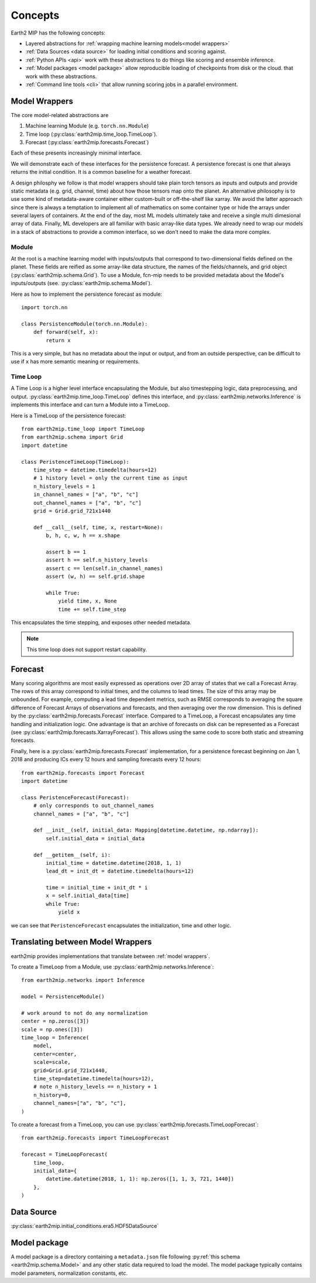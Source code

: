 .. _concepts:

Concepts
========

Earth2 MIP has the following concepts:

* Layered abstractions for :ref:`wrapping machine learning models<model wrappers>`
* :ref:`Data Sources <data source>` for loading initial conditions and scoring against.
* :ref:`Python APIs <api>` work with these abstractions to do things like scoring and ensemble inference.
* :ref:`Model packages <model package>` allow reproducible loading of checkpoints from disk or the cloud.  that work with these abstractions.
* :ref:`Command line tools <cli>` that allow running scoring jobs in a parallel environment.

.. _model wrappers:
Model Wrappers
--------------

The core model-related abstractions are

#. Machine learning Module (e.g. ``torch.nn.Module``)
#. Time loop (:py:class:`earth2mip.time_loop.TimeLoop`).
#. Forecast (:py:class:`earth2mip.forecasts.Forecast`)

Each of these presents increasingly minimal interface.

We will demonstrate each of these interfaces for the persistence forecast.
A persistence forecast is one that always returns the initial condition. It is a
common baseline for a weather forecast.

A design philosphy we follow is that model wrappers should take plain torch
tensors as inputs and outputs and provide static metadata (e.g. grid, channel,
time) about how those tensors map onto the planet.
An alternative philosophy is to use some kind of metadata-aware container either
custom-built or off-the-shelf like xarray.
We avoid the latter approach since there is always a temptation to  implement all of
mathematics on some container type or hide the arrays under several layers of containers.
At the end of the day, most ML models ultimately take and receive a single multi
dimesional array of data.
Finally, ML
developers are all familiar with basic array-like data types.
We already need to wrap our models in a stack of abstractions to
provide a common interface, so we don't need to make the data more complex.

Module
^^^^^^

At the root is a machine learning model with inputs/outputs that correspond to
two-dimensional fields defined on the planet. These fields are reified as some
array-like data structure, the names of the fields/channels, and grid object
(:py:class:`earth2mip.schema.Grid`). To use a Module, fcn-mip needs to be provided
metadata about the Model's inputs/outputs (see. :py:class:`earth2mip.schema.Model`).

Here as how to implement the persistence forecast as module::

    import torch.nn

    class PersistenceModule(torch.nn.Module):
        def forward(self, x):
            return x

This is a very simple, but has no metadata about the input or output, and from
an outside perspective, can be difficult to use if ``x`` has more semantic
meaning or requirements.

Time Loop
^^^^^^^^^

A Time Loop is a higher level interface encapsulating the Module, but also
timestepping logic, data preprocessing, and output.
:py:class:`earth2mip.time_loop.TimeLoop` defines this interface, and
:py:class:`earth2mip.networks.Inference` is implements this interface and can
turn a Module into a TimeLoop.

Here is a TimeLoop of the persistence forecast::

    from earth2mip.time_loop import TimeLoop
    from earth2mip.schema import Grid
    import datetime

    class PeristenceTimeLoop(TimeLoop):
        time_step = datetime.timedelta(hours=12)
        # 1 history level = only the current time as input
        n_history_levels = 1
        in_channel_names = ["a", "b", "c"]
        out_channel_names = ["a", "b", "c"]
        grid = Grid.grid_721x1440

        def __call__(self, time, x, restart=None):
            b, h, c, w, h == x.shape

            assert b == 1
            assert h == self.n_history_levels
            assert c == len(self.in_channel_names)
            assert (w, h) == self.grid.shape

            while True:
                yield time, x, None
                time += self.time_step

This encapsulates the time stepping, and exposes other needed metadata.

.. note::
    This time loop does not support restart capability.

Forecast
--------

Many scoring algorithms are most easily expressed as operations over 2D array of
states that we call a Forecast Array. The rows of this array correspond to
initial times, and the columns to lead times. The size of this array may be
unbounded.
For example, computing a lead time dependent metrics, such as RMSE
corresponds to averaging the square difference of Forecast Arrays of
observations and forecasts, and then averaging over the row dimension.
This is defined by the :py:class:`earth2mip.forecasts.Forecast` interface.
Compared to a TimeLoop, a Forecast encapsulates any time handling and initialization logic.
One advantage is that an archive of forecasts on disk can be represented as a Forecast
(see :py:class:`earth2mip.forecasts.XarrayForecast`).
This allows using the same code to score both static and streaming forecasts.

Finally, here is a :py:class:`earth2mip.forecasts.Forecast` implementation, for
a persistence forecast beginning on Jan 1, 2018 and producing ICs every 12
hours and sampling forecasts every 12 hours::

    from earth2mip.forecasts import Forecast
    import datetime

    class PeristenceForecast(Forecast):
        # only corresponds to out_channel_names
        channel_names = ["a", "b", "c"]

        def __init__(self, initial_data: Mapping[datetime.datetime, np.ndarray]):
            self.initial_data = initial_data

        def __getitem__(self, i):
            initial_time = datetime.datetime(2018, 1, 1)
            lead_dt = init_dt = datetime.timedelta(hours=12)

            time = initial_time + init_dt * i
            x = self.initial_data[time]
            while True:
                yield x
we can see that ``PeristenceForecast`` encapsulates the initialization, time and
other logic.


Translating between Model Wrappers
----------------------------------

earth2mip provides implementations that translate between :ref:`model wrappers`.

To create a TimeLoop from a Module, use
:py:class:`earth2mip.networks.Inference`::

    from earth2mip.networks import Inference

    model = PersistenceModule()

    # work around to not do any normalization
    center = np.zeros([3])
    scale = np.ones([3])
    time_loop = Inference(
        model,
        center=center,
        scale=scale,
        grid=Grid.grid_721x1440,
        time_step=datetime.timedelta(hours=12),
        # note n_history_levels == n_history + 1
        n_history=0,
        channel_names=["a", "b", "c"],
    )

To create a forecast from a TimeLoop, you can use
:py:class:`earth2mip.forecasts.TimeLoopForecast`::

    from earth2mip.forecasts import TimeLoopForecast

    forecast = TimeLoopForecast(
        time_loop,
        initial_data={
            datetime.datetime(2018, 1, 1): np.zeros([1, 1, 3, 721, 1440])
        },
    )


.. _data source:

Data Source
-----------

:py:class:`earth2mip.initial_conditions.era5.HDF5DataSource`


.. _model package:

Model package
-------------

A model package is a directory containing a ``metadata.json`` file following
:py:ref:`this schema <earth2mip.schema.Model>` and any other static data
required to load the model.  The model package typically contains model
parameters, normalization constants, etc.
